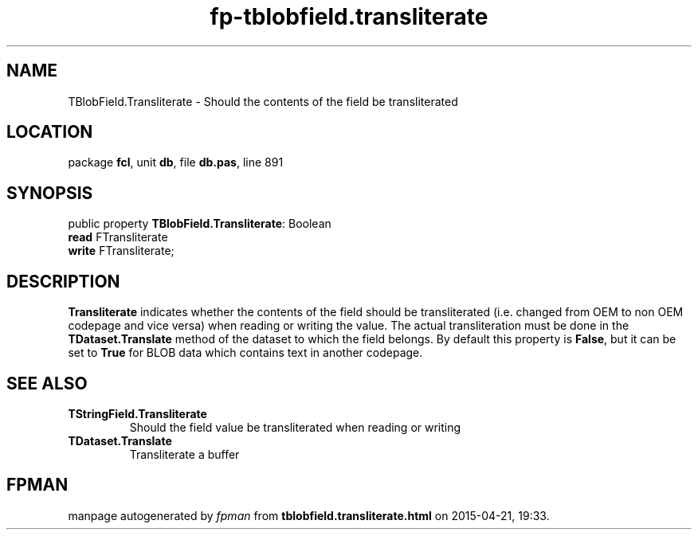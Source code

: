 .\" file autogenerated by fpman
.TH "fp-tblobfield.transliterate" 3 "2014-03-14" "fpman" "Free Pascal Programmer's Manual"
.SH NAME
TBlobField.Transliterate - Should the contents of the field be transliterated
.SH LOCATION
package \fBfcl\fR, unit \fBdb\fR, file \fBdb.pas\fR, line 891
.SH SYNOPSIS
public property \fBTBlobField.Transliterate\fR: Boolean
  \fBread\fR FTransliterate
  \fBwrite\fR FTransliterate;
.SH DESCRIPTION
\fBTransliterate\fR indicates whether the contents of the field should be transliterated (i.e. changed from OEM to non OEM codepage and vice versa) when reading or writing the value. The actual transliteration must be done in the \fBTDataset.Translate\fR method of the dataset to which the field belongs. By default this property is \fBFalse\fR, but it can be set to \fBTrue\fR for BLOB data which contains text in another codepage.


.SH SEE ALSO
.TP
.B TStringField.Transliterate
Should the field value be transliterated when reading or writing
.TP
.B TDataset.Translate
Transliterate a buffer

.SH FPMAN
manpage autogenerated by \fIfpman\fR from \fBtblobfield.transliterate.html\fR on 2015-04-21, 19:33.

